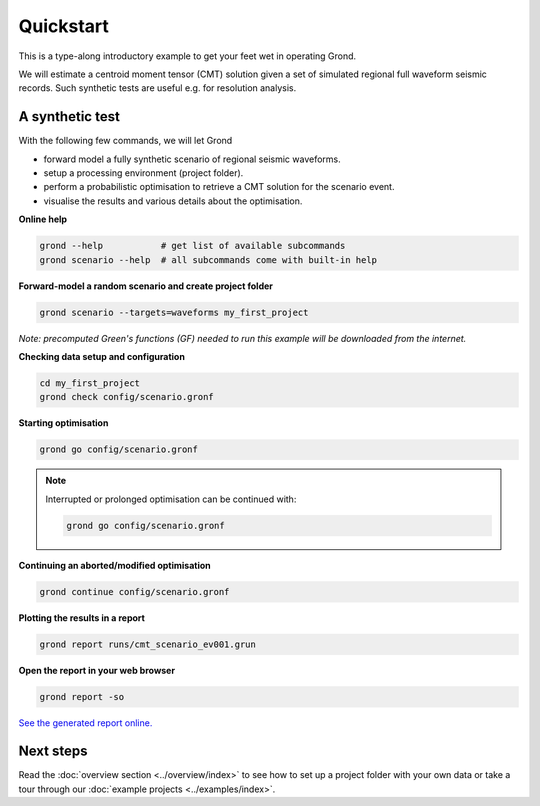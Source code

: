 .. role:: bash(code)
   :language: bash

Quickstart
==========

This is a type-along introductory example to get your feet wet in operating
Grond.

We will estimate a centroid moment tensor (CMT) solution given a set of
simulated regional full waveform seismic records. Such synthetic tests are
useful e.g. for resolution analysis.

A synthetic test
----------------

With the following few commands, we will let Grond

* forward model a fully synthetic scenario of regional seismic waveforms.
* setup a processing environment (project folder).
* perform a probabilistic optimisation to retrieve a CMT solution for the scenario event.
* visualise the results and various details about the optimisation.

**Online help**

.. code-block :: sh

    grond --help           # get list of available subcommands
    grond scenario --help  # all subcommands come with built-in help

**Forward-model a random scenario and create project folder**

.. code-block :: sh

    grond scenario --targets=waveforms my_first_project

*Note: precomputed Green's functions (GF) needed to run this example will be
downloaded from the internet.*

**Checking data setup and configuration**

.. code-block :: sh

    cd my_first_project
    grond check config/scenario.gronf

**Starting optimisation**

.. code-block :: sh

    grond go config/scenario.gronf

.. note ::

    Interrupted or prolonged optimisation can be continued with:

    .. code-block :: sh

        grond go config/scenario.gronf

**Continuing an aborted/modified optimisation**

.. code-block :: sh

    grond continue config/scenario.gronf

**Plotting the results in a report**

.. code-block :: sh

    grond report runs/cmt_scenario_ev001.grun

**Open the report in your web browser**

.. code-block :: sh

    grond report -so

`See the generated report online. <https://pyrocko.org/grond/reports/quickstart>`_

Next steps
----------

Read the :doc:`overview section <../overview/index>` to see how to set up a
project folder with your own data or take a tour through our 
:doc:`example projects <../examples/index>`.

